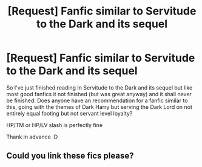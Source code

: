 #+TITLE: [Request] Fanfic similar to Servitude to the Dark and its sequel

* [Request] Fanfic similar to Servitude to the Dark and its sequel
:PROPERTIES:
:Author: epic1011
:Score: 1
:DateUnix: 1515234428.0
:DateShort: 2018-Jan-06
:FlairText: Request
:END:
So I've just finished reading In Servitude to the Dark and its sequel but like most good fanfics it not finished (but was great anyway) and it shall never be finished. Does anyone have an recommendation for a fanfic similar to this, going with the themes of Dark Harry but serving the Dark Lord on not entirely equal footing but not servant level loyalty?

HP/TM or HP/LV slash is perfectly fine

Thank in advance :D


** Could you link these fics please?
:PROPERTIES:
:Author: Lakas1236547
:Score: 1
:DateUnix: 1515289932.0
:DateShort: 2018-Jan-07
:END:
